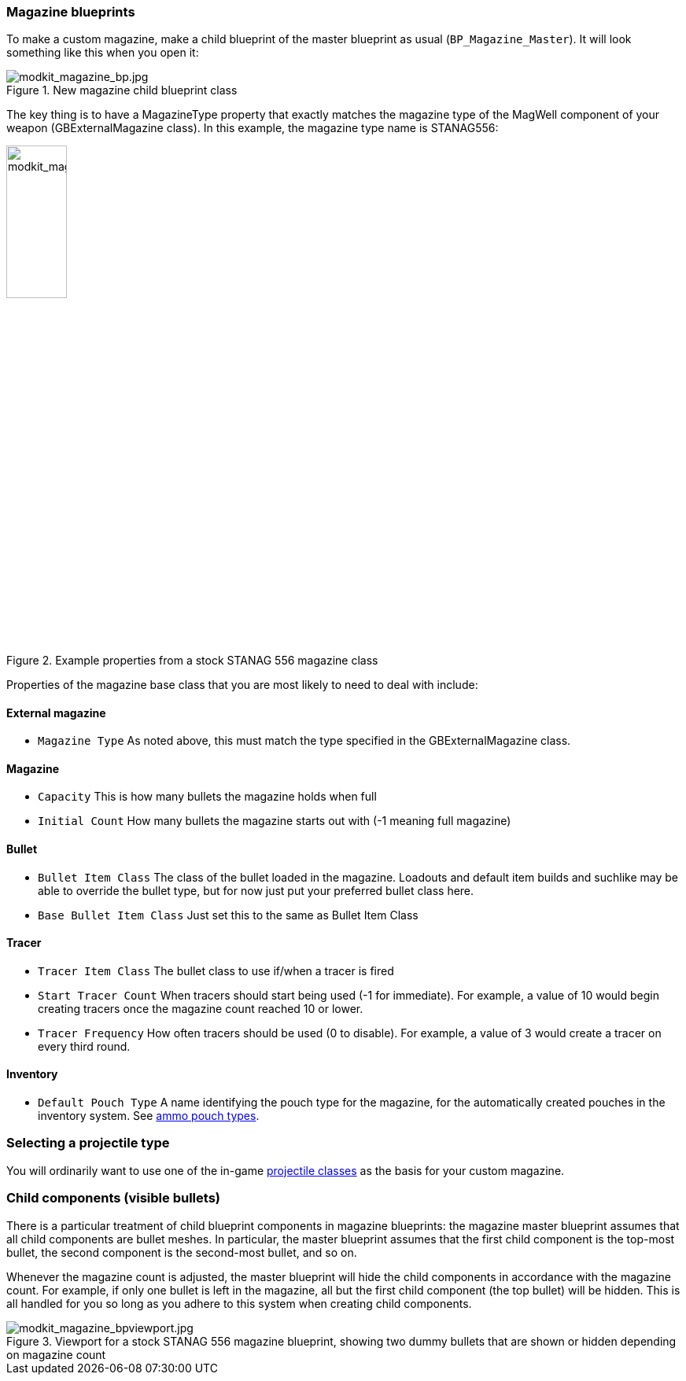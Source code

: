 === Magazine blueprints 

To make a custom magazine, make a child blueprint of the master blueprint as usual (`BP_Magazine_Master`). It will look something like this when you open it:

.New magazine child blueprint class
image::/images/sdk/modkit_magazine_bp.jpg[modkit_magazine_bp.jpg]

The key thing is to have a MagazineType property that exactly matches the magazine type of the MagWell component of your weapon (GBExternalMagazine class). In this example, the magazine type name is STANAG556:

.Example properties from a stock STANAG 556 magazine class
image::/images/sdk/modkit_magazine_stanagproperties.jpg[modkit_magazine_stanagproperties.jpg, 30%]

Properties of the magazine base class that you are most likely to need to deal with include:

#### External magazine

* `Magazine Type` As noted above, this must match the type specified in the GBExternalMagazine class.

#### Magazine

* `Capacity` This is how many bullets the magazine holds when full
* `Initial Count` How many bullets the magazine starts out with (-1 meaning full magazine)

#### Bullet

* `Bullet Item Class` The class of the bullet loaded in the magazine. Loadouts and default item builds and suchlike may be able to override the bullet type, but for now just put your preferred bullet class here.
* `Base Bullet Item Class` Just set this to the same as Bullet Item Class

#### Tracer

* `Tracer Item Class` The bullet class to use if/when a tracer is fired
* `Start Tracer Count` When tracers should start being used (-1 for immediate). For example, a value of 10 would begin creating tracers once the magazine count reached 10 or lower.
* `Tracer Frequency` How often tracers should be used (0 to disable). For example, a value of 3 would create a tracer on every third round.

#### Inventory

* `Default Pouch Type` A name identifying the pouch type for the magazine, for the automatically created pouches in the inventory system. See link:/modding/sdk/weapon/ammo-pouches[ammo pouch types].

=== Selecting a projectile type

You will ordinarily want to use one of the in-game link:/modding/sdk/weapon/calibers[projectile classes] as the basis for your custom magazine.

=== Child components (visible bullets)

There is a particular treatment of child blueprint components in magazine blueprints: the magazine master blueprint assumes that all child components are bullet meshes. In particular, the master blueprint assumes that the first child component is the top-most bullet, the second component is the second-most bullet, and so on.

Whenever the magazine count is adjusted, the master blueprint will hide the child components in accordance with the magazine count. For example, if only one bullet is left in the magazine, all but the first child component (the top bullet) will be hidden. This is all handled for you so long as you adhere to this system when creating child components.

.Viewport for a stock STANAG 556 magazine blueprint, showing two dummy bullets that are shown or hidden depending on magazine count
image::/images/sdk/modkit_magazine_bpviewport.jpg[modkit_magazine_bpviewport.jpg]
